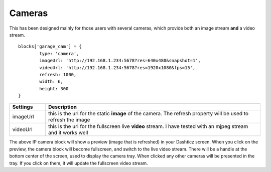 .. _cameras :

Cameras 
#######

This has been designed mainly for those users with several cameras, which provide both an image stream **and** a video stream.
::

	blocks['garage_cam'] = {
		type: 'camera',
		imageUrl: 'http://192.168.1.234:5678?res=640x480&snapshot=1',
		videoUrl: 'http://192.168.1.234:5678?res=1920x1080&fps=15', 
		refresh: 1000,
		width: 6,
		height: 300
	}

.. image :: camera_block.jpg
.. list-table:: 
  :header-rows: 1
  :widths: 5, 30
  :class: tight-table
      
  * - Settings
    - Description
  * - imageUrl
    - | this is the url for the static **image** of the camera. The refresh property will be used to refresh the image
  * - videoUrl
    - | this is the url for the fullscreen live **video** stream. I have tested with an mjpeg stream and it works well

The above IP camera block will show a preview (image that is refreshed) in your Dashticz screen. When you click on the preview, the camera block will become fullscreen, and switch to the live video stream. There will be a handle at the bottom center of the screen, used to display the camera tray. When clicked any other cameras will be presented in the tray. If you click on them, it will update the fullscreen video stream.
